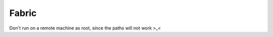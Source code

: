 .. _devGuide:

.. highlight:: rst

==================================
Fabric
==================================

Don't run on a remote machine as root, since the paths will not work >_<

